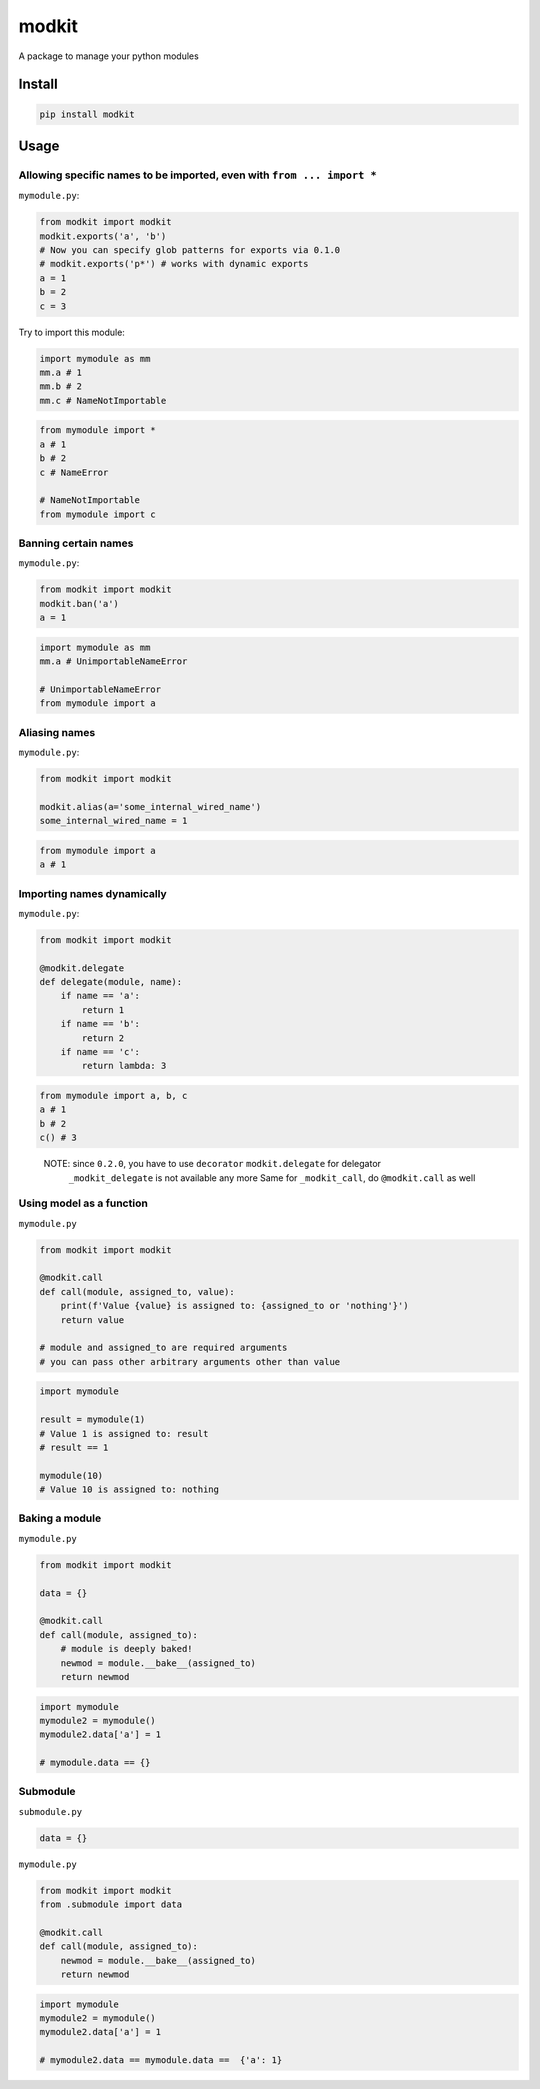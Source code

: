 
modkit
======


.. image:: https://img.shields.io/pypi/v/modkit?style=flat-square
   :target: https://pypi.org/project/modkit/
   :alt: Pypi


.. image:: https://img.shields.io/github/tag/pwwang/modkit?style=flat-square
   :target: https://github.com/pwwang/modkit
   :alt: Github


.. image:: https://img.shields.io/pypi/pyversions/modkit?style=flat-square
   :target: https://pypi.org/project/modkit/
   :alt: PythonVers


.. image:: https://img.shields.io/travis/pwwang/modkit?style=flat-square
   :target: https://travis-ci.org/pwwang/modkit
   :alt: Travis building


A package to manage your python modules

Install
-------

.. code-block:: shell

   pip install modkit

Usage
-----

Allowing specific names to be imported, even with ``from ... import *``
^^^^^^^^^^^^^^^^^^^^^^^^^^^^^^^^^^^^^^^^^^^^^^^^^^^^^^^^^^^^^^^^^^^^^^^^^^^

``mymodule.py``\ :

.. code-block:: python

   from modkit import modkit
   modkit.exports('a', 'b')
   # Now you can specify glob patterns for exports via 0.1.0
   # modkit.exports('p*') # works with dynamic exports
   a = 1
   b = 2
   c = 3

Try to import this module:

.. code-block:: python

   import mymodule as mm
   mm.a # 1
   mm.b # 2
   mm.c # NameNotImportable

.. code-block:: python

   from mymodule import *
   a # 1
   b # 2
   c # NameError

   # NameNotImportable
   from mymodule import c

Banning certain names
^^^^^^^^^^^^^^^^^^^^^

``mymodule.py``\ :

.. code-block:: python

   from modkit import modkit
   modkit.ban('a')
   a = 1

.. code-block:: python

   import mymodule as mm
   mm.a # UnimportableNameError

   # UnimportableNameError
   from mymodule import a

Aliasing names
^^^^^^^^^^^^^^

``mymodule.py``\ :

.. code-block:: python

   from modkit import modkit

   modkit.alias(a='some_internal_wired_name')
   some_internal_wired_name = 1

.. code-block:: python

   from mymodule import a
   a # 1

Importing names dynamically
^^^^^^^^^^^^^^^^^^^^^^^^^^^

``mymodule.py``\ :

.. code-block:: python

   from modkit import modkit

   @modkit.delegate
   def delegate(module, name):
       if name == 'a':
           return 1
       if name == 'b':
           return 2
       if name == 'c':
           return lambda: 3

.. code-block:: python

   from mymodule import a, b, c
   a # 1
   b # 2
   c() # 3

..

   NOTE: since ``0.2.0``\ , you have to use ``decorator`` ``modkit.delegate`` for delegator \
         ``_modkit_delegate`` is not available any more \
         Same for ``_modkit_call``\ , do ``@modkit.call`` as well


Using model as a function
^^^^^^^^^^^^^^^^^^^^^^^^^

``mymodule.py``

.. code-block:: python

   from modkit import modkit

   @modkit.call
   def call(module, assigned_to, value):
       print(f'Value {value} is assigned to: {assigned_to or 'nothing'}')
       return value

   # module and assigned_to are required arguments
   # you can pass other arbitrary arguments other than value

.. code-block:: python

   import mymodule

   result = mymodule(1)
   # Value 1 is assigned to: result
   # result == 1

   mymodule(10)
   # Value 10 is assigned to: nothing

Baking a module
^^^^^^^^^^^^^^^

``mymodule.py``

.. code-block:: python

   from modkit import modkit

   data = {}

   @modkit.call
   def call(module, assigned_to):
       # module is deeply baked!
       newmod = module.__bake__(assigned_to)
       return newmod

.. code-block:: python

   import mymodule
   mymodule2 = mymodule()
   mymodule2.data['a'] = 1

   # mymodule.data == {}

Submodule
^^^^^^^^^

``submodule.py``

.. code-block:: python

   data = {}

``mymodule.py``

.. code-block:: python

   from modkit import modkit
   from .submodule import data

   @modkit.call
   def call(module, assigned_to):
       newmod = module.__bake__(assigned_to)
       return newmod

.. code-block:: python

   import mymodule
   mymodule2 = mymodule()
   mymodule2.data['a'] = 1

   # mymodule2.data == mymodule.data ==  {'a': 1}
